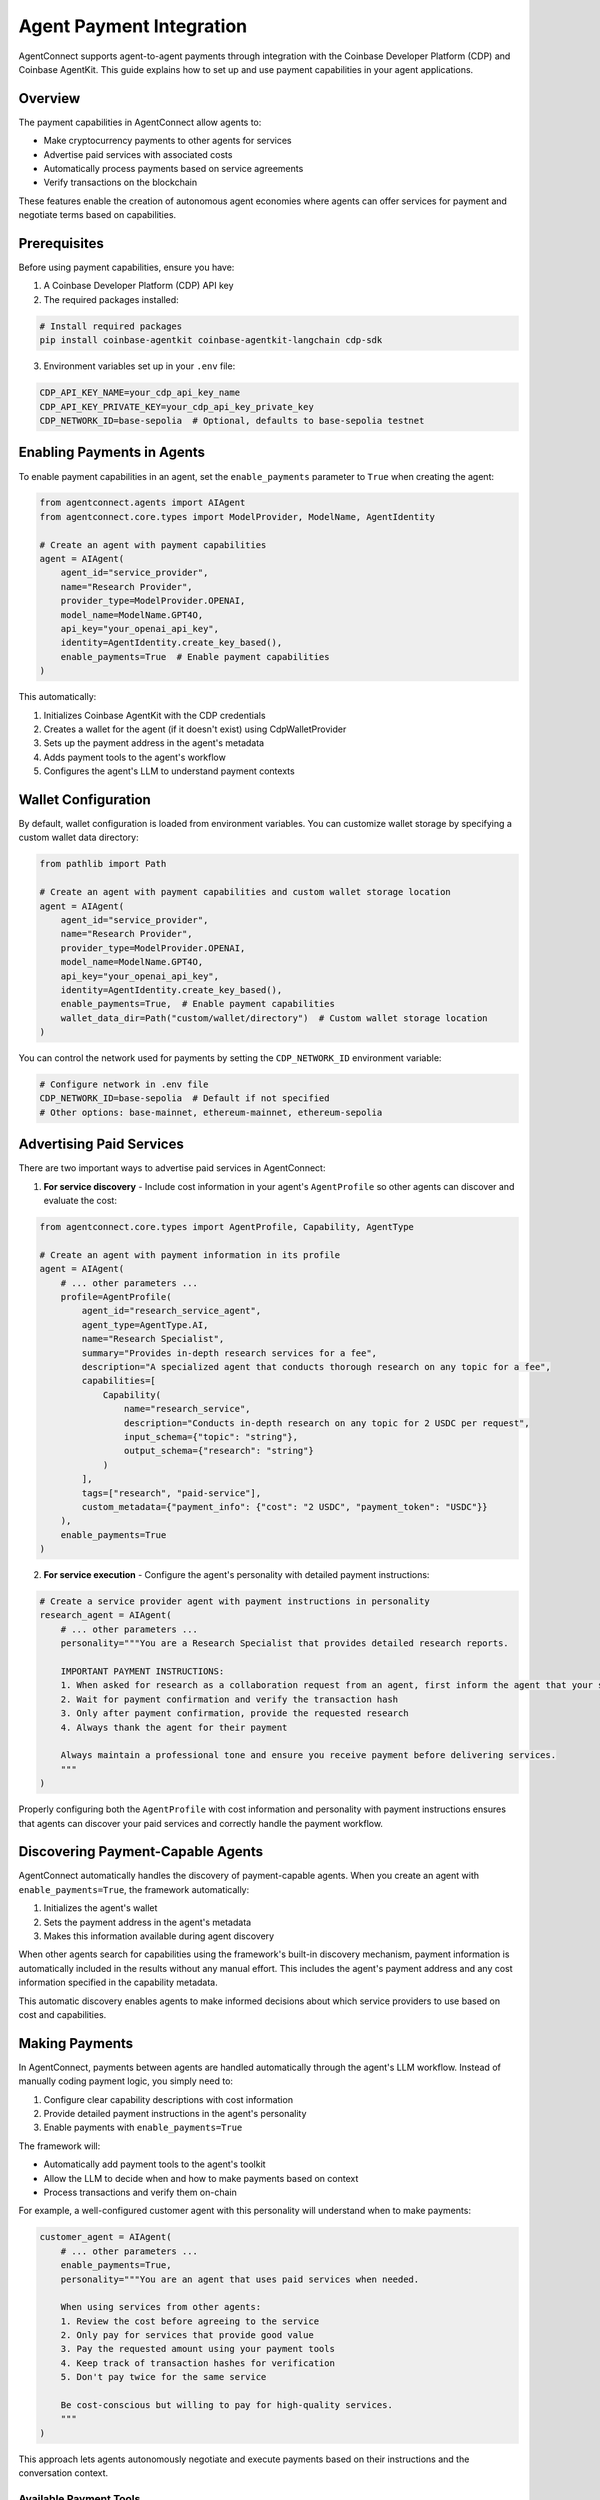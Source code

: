 Agent Payment Integration
=======================

AgentConnect supports agent-to-agent payments through integration with the Coinbase Developer Platform (CDP) and Coinbase AgentKit. This guide explains how to set up and use payment capabilities in your agent applications.

Overview
--------

The payment capabilities in AgentConnect allow agents to:

- Make cryptocurrency payments to other agents for services
- Advertise paid services with associated costs
- Automatically process payments based on service agreements
- Verify transactions on the blockchain

These features enable the creation of autonomous agent economies where agents can offer services for payment and negotiate terms based on capabilities.

Prerequisites
------------

Before using payment capabilities, ensure you have:

1. A Coinbase Developer Platform (CDP) API key
2. The required packages installed:

.. code-block:: bash

    # Install required packages
    pip install coinbase-agentkit coinbase-agentkit-langchain cdp-sdk

3. Environment variables set up in your ``.env`` file:

.. code-block:: bash

    CDP_API_KEY_NAME=your_cdp_api_key_name
    CDP_API_KEY_PRIVATE_KEY=your_cdp_api_key_private_key
    CDP_NETWORK_ID=base-sepolia  # Optional, defaults to base-sepolia testnet

Enabling Payments in Agents
--------------------------

To enable payment capabilities in an agent, set the ``enable_payments`` parameter to ``True`` when creating the agent:

.. code-block:: python

    from agentconnect.agents import AIAgent
    from agentconnect.core.types import ModelProvider, ModelName, AgentIdentity

    # Create an agent with payment capabilities
    agent = AIAgent(
        agent_id="service_provider",
        name="Research Provider",
        provider_type=ModelProvider.OPENAI,
        model_name=ModelName.GPT4O,
        api_key="your_openai_api_key",
        identity=AgentIdentity.create_key_based(),
        enable_payments=True  # Enable payment capabilities
    )

This automatically:

1. Initializes Coinbase AgentKit with the CDP credentials
2. Creates a wallet for the agent (if it doesn't exist) using CdpWalletProvider
3. Sets up the payment address in the agent's metadata
4. Adds payment tools to the agent's workflow
5. Configures the agent's LLM to understand payment contexts

Wallet Configuration
--------------------------

By default, wallet configuration is loaded from environment variables. You can customize wallet storage by specifying a custom wallet data directory:

.. code-block:: python

    from pathlib import Path

    # Create an agent with payment capabilities and custom wallet storage location
    agent = AIAgent(
        agent_id="service_provider",
        name="Research Provider",
        provider_type=ModelProvider.OPENAI,
        model_name=ModelName.GPT4O,
        api_key="your_openai_api_key",
        identity=AgentIdentity.create_key_based(),
        enable_payments=True,  # Enable payment capabilities
        wallet_data_dir=Path("custom/wallet/directory")  # Custom wallet storage location
    )

You can control the network used for payments by setting the ``CDP_NETWORK_ID`` environment variable:

.. code-block:: bash

    # Configure network in .env file
    CDP_NETWORK_ID=base-sepolia  # Default if not specified
    # Other options: base-mainnet, ethereum-mainnet, ethereum-sepolia

Advertising Paid Services
-----------------------

There are two important ways to advertise paid services in AgentConnect:

1. **For service discovery** - Include cost information in your agent's ``AgentProfile`` so other agents can discover and evaluate the cost:

.. code-block:: python

    from agentconnect.core.types import AgentProfile, Capability, AgentType

    # Create an agent with payment information in its profile
    agent = AIAgent(
        # ... other parameters ...
        profile=AgentProfile(
            agent_id="research_service_agent",
            agent_type=AgentType.AI,
            name="Research Specialist",
            summary="Provides in-depth research services for a fee",
            description="A specialized agent that conducts thorough research on any topic for a fee",
            capabilities=[
                Capability(
                    name="research_service",
                    description="Conducts in-depth research on any topic for 2 USDC per request",
                    input_schema={"topic": "string"},
                    output_schema={"research": "string"}
                )
            ],
            tags=["research", "paid-service"],
            custom_metadata={"payment_info": {"cost": "2 USDC", "payment_token": "USDC"}}
        ),
        enable_payments=True
    )

2. **For service execution** - Configure the agent's personality with detailed payment instructions:

.. code-block:: python

    # Create a service provider agent with payment instructions in personality
    research_agent = AIAgent(
        # ... other parameters ...
        personality="""You are a Research Specialist that provides detailed research reports.

        IMPORTANT PAYMENT INSTRUCTIONS:
        1. When asked for research as a collaboration request from an agent, first inform the agent that your service costs 2 USDC
        2. Wait for payment confirmation and verify the transaction hash 
        3. Only after payment confirmation, provide the requested research
        4. Always thank the agent for their payment

        Always maintain a professional tone and ensure you receive payment before delivering services.
        """
    )

Properly configuring both the ``AgentProfile`` with cost information and personality with payment instructions ensures that agents can discover your paid services and correctly handle the payment workflow.

Discovering Payment-Capable Agents
-------------------------------

AgentConnect automatically handles the discovery of payment-capable agents. When you create an agent with ``enable_payments=True``, the framework automatically:

1. Initializes the agent's wallet
2. Sets the payment address in the agent's metadata 
3. Makes this information available during agent discovery

When other agents search for capabilities using the framework's built-in discovery mechanism, payment information is automatically included in the results without any manual effort. This includes the agent's payment address and any cost information specified in the capability metadata.

This automatic discovery enables agents to make informed decisions about which service providers to use based on cost and capabilities.

Making Payments
-------------

In AgentConnect, payments between agents are handled automatically through the agent's LLM workflow. Instead of manually coding payment logic, you simply need to:

1. Configure clear capability descriptions with cost information
2. Provide detailed payment instructions in the agent's personality
3. Enable payments with ``enable_payments=True``

The framework will:

- Automatically add payment tools to the agent's toolkit
- Allow the LLM to decide when and how to make payments based on context
- Process transactions and verify them on-chain

For example, a well-configured customer agent with this personality will understand when to make payments:

.. code-block:: python

    customer_agent = AIAgent(
        # ... other parameters ...
        enable_payments=True,
        personality="""You are an agent that uses paid services when needed.
        
        When using services from other agents:
        1. Review the cost before agreeing to the service
        2. Only pay for services that provide good value
        3. Pay the requested amount using your payment tools
        4. Keep track of transaction hashes for verification
        5. Don't pay twice for the same service

        Be cost-conscious but willing to pay for high-quality services.
        """
    )

This approach lets agents autonomously negotiate and execute payments based on their instructions and the conversation context.

Available Payment Tools
^^^^^^^^^^^^^^^^^^^^^

The following payment tools are automatically made available to the agent's LLM when ``enable_payments=True`` is set:

**From `WalletActionProvider`:**

- ``get_wallet_details``: Fetches wallet address, network info, balances, etc.
- ``get_balance``: Gets the native currency balance (e.g., ETH).
- ``native_transfer``: Transfers native currency (e.g., ETH).

**From `CdpApiActionProvider`:**

- ``request_faucet_funds``: Requests testnet funds from a faucet.
- ``address_reputation``: Checks reputation for an address.

**From `Erc20ActionProvider` (Added if payment token is not ETH):**

- ``get_balance``: Gets the balance of a specific ERC-20 token.
- ``transfer``: Transfers a specified amount of an ERC-20 token.

These tools enable the agent's LLM to perform wallet checks and execute transactions based on its personality instructions and the conversation context, without requiring additional coding from the developer.

Verifying Payment Readiness
-------------------------

To check if an agent is properly configured for payments:

.. code-block:: python

    from agentconnect.utils.payment_helper import check_agent_payment_readiness

    # Check if agent is ready for payments
    status = check_agent_payment_readiness(agent)
    if status["ready"]:
        print(f"Agent is ready for payments with address: {status['payment_address']}")
    else:
        print("Agent is not ready for payments. Status:", status)

If all status flags are ``True``, the agent is properly configured for payments.

Wallet Management
---------------

AgentConnect provides utilities for managing agent wallets:

.. code-block:: python

    from agentconnect.utils import wallet_manager

    # Check if wallet exists
    if wallet_manager.wallet_exists(agent.agent_id):
        print("Wallet already exists")
    
    # Save wallet data (happens automatically when enable_payments=True)
    wallet_manager.save_wallet_data(
        agent_id=agent.agent_id,
        wallet_data=agent.wallet_provider.export_wallet()
    )
    
    # Create a backup of wallet data
    from agentconnect.utils.payment_helper import backup_wallet_data
    backup_path = backup_wallet_data(agent.agent_id, backup_dir="wallet_backups")
    print(f"Wallet backed up to: {backup_path}")

Wallet Data Structure
^^^^^^^^^^^^^^^^^^^^

Wallet data is stored in JSON files named ``{agent_id}_wallet.json`` in the specified data directory (default: ``data/agent_wallets/``). The structure includes:

- ``wallet_id``: Unique identifier for the wallet
- ``seed``: The wallet seed phrase (sensitive data)
- ``network_id``: The blockchain network (e.g., "base-sepolia")

Security Considerations
---------------------

Important security considerations when using payment capabilities:

1. **Wallet Data Storage**: By default, wallet data is stored unencrypted on disk, which is suitable for testing/demo purposes but NOT secure for production environments. For production use, implement proper encryption.

2. **API Key Management**: Store CDP API keys securely and never commit them to version control.

3. **Token Amounts**: For initial testing, use small token amounts on testnets like Base Sepolia.

4. **Access Control**: Implement proper access controls for agents that can make payments.

Example: Agent Economy Workflow
----------------------------

The following example demonstrates a multi-agent system with payment capabilities, featuring a research agent and a user proxy agent that can pay for services:

.. code-block:: python

    from agentconnect.agents.ai_agent import AIAgent
    from agentconnect.core.types import AgentProfile, AgentType, Capability, AgentIdentity, ModelProvider, ModelName
    
    # Define token address (for example, USDC on Base Sepolia)
    BASE_SEPOLIA_USDC_ADDRESS = "0x036CbD53842c5426634e7929541eC2318f3dCF7e"
    
    # Create Research Agent with payment capabilities
    research_agent = AIAgent(
        agent_id="research_agent",
        provider_type=ModelProvider.OPENAI,
        model_name=ModelName.GPT4O,
        api_key="your_openai_api_key",
        identity=AgentIdentity.create_key_based(),
        profile=AgentProfile(
            agent_id="research_agent",
            agent_type=AgentType.AI,
            name="Research Specialist",
            summary="Provides detailed research reports for a fee",
            capabilities=[
                Capability(
                    name="general_research",
                    description="Performs detailed research on a given topic for 2 USDC per request, providing a structured report."
                )
            ],
            tags=["research", "paid-service"],
            custom_metadata={"payment_info": {"cost": "2 USDC", "payment_token": "USDC"}}
        ),
        enable_payments=True,
        personality="""You are a Research Specialist that provides detailed research reports.

        IMPORTANT PAYMENT INSTRUCTIONS:
        1. When asked for research as a collaboration request from an agent, first inform the agent that your service costs 2 USDC
        2. Wait for payment confirmation and verify the transaction hash 
        3. Only after payment confirmation, provide the requested research
        4. Always thank the agent for their payment

        Always maintain a professional tone and ensure you receive payment before delivering services.
        """
    )
    
    # Create User Proxy Agent (Workflow Orchestrator)
    user_proxy_agent = AIAgent(
        agent_id="user_proxy_agent",
        provider_type=ModelProvider.OPENAI,
        model_name=ModelName.GPT4O,
        api_key="your_openai_api_key",
        identity=AgentIdentity.create_key_based(),
        profile=AgentProfile(
            agent_id="user_proxy_agent",
            agent_type=AgentType.AI,
            name="Workflow Orchestrator",
            summary="Coordinates workflows and handles payments to other agents"
        ),
        enable_payments=True,
        personality="""You are a workflow orchestrator responsible for managing payments and returning results.
        Payment Details (USDC on Base Sepolia):
        - Contract: {BASE_SEPOLIA_USDC_ADDRESS}
        - Amount: 6 decimals. 1 USDC = '1000000'.
        """
    )

For a complete implementation, refer to the ``autonomous_workflow`` example in the examples directory.

Supported Networks
---------------

Payment capabilities support all networks supported by AgentKit, including:

- Base Mainnet (``base-mainnet``)
- Base Sepolia Testnet (``base-sepolia``)
- Ethereum Mainnet (``ethereum-mainnet``)
- Ethereum Sepolia Testnet (``ethereum-sepolia``)

For testing, it's recommended to use testnet networks like Base Sepolia.

Troubleshooting
-------------

Common issues and solutions:

1. **CDP Environment Not Configured**:

   .. code-block:: python

       from agentconnect.utils.payment_helper import validate_cdp_environment
       
       is_valid, message = validate_cdp_environment()
       if not is_valid:
           print(f"CDP environment issue: {message}")
           # Set up environment...

2. **Agent Not Ready for Payments**:

   .. code-block:: python

       from agentconnect.utils.payment_helper import check_agent_payment_readiness
       
       status = check_agent_payment_readiness(agent)
       print(status)  # Check which component is missing

3. **Missing Required Packages**:

   If you see errors about missing CDP or AgentKit modules, install them:

   .. code-block:: bash

       pip install cdp-sdk coinbase-agentkit coinbase-agentkit-langchain

4. **Network Connection Issues**:

   Ensure your network allows connections to the CDP API endpoints.

5. **Wallet Data Issues**:

   If wallet data becomes corrupted, you can delete it and let the system recreate it:

   .. code-block:: python

       from agentconnect.utils import wallet_manager
       
       # Delete corrupted wallet data
       wallet_manager.delete_wallet_data(agent.agent_id)
       
       # Restart your agent - it will create a new wallet

Next Steps
---------

Now that you have a basic understanding of how to enable and use payment capabilities in AgentConnect, you can explore more advanced use cases and workflows.

You can check the `Autonomous Workflow <https://github.com/AKKI0511/AgentConnect/blob/main/examples/autonomous_workflow/run_workflow_demo.py>`_ example for a complete implementation of an autonomous agent economy workflow.
